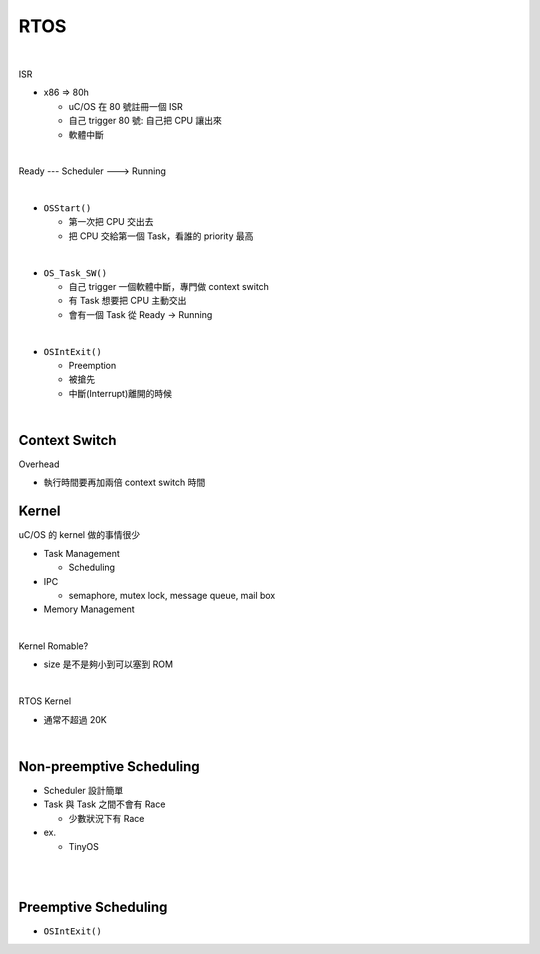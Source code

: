 RTOS
=======

.. raw:: html

    <img src="https://i.imgur.com/UJLNPZu.png" width="800px">
    
|

ISR



- x86 => 80h
  
  - uC/OS 在 80 號註冊一個 ISR
  - 自己 trigger 80 號: 自己把 CPU 讓出來
  - 軟體中斷
  



|

Ready --- Scheduler ---> Running

|

- ``OSStart()``

  - 第一次把 CPU 交出去
  - 把 CPU 交給第一個 Task，看誰的 priority 最高

|

- ``OS_Task_SW()``

  - 自己 trigger 一個軟體中斷，專門做 context switch
  - 有 Task 想要把 CPU 主動交出
  - 會有一個 Task 從 Ready -> Running

|

- ``OSIntExit()``
  
  - Preemption
  - 被搶先
  - 中斷(Interrupt)離開的時候


|

Context Switch
----------------

Overhead

- 執行時間要再加兩倍 context switch 時間

.. image:: https://i.imgur.com/Au9QPFV.png


Kernel
--------

uC/OS 的 kernel 做的事情很少


- Task Management

  - Scheduling

- IPC

  - semaphore, mutex lock, message queue, mail box

- Memory Management

|

Kernel Romable?

- size 是不是夠小到可以塞到 ROM

|

RTOS Kernel

- 通常不超過 20K

|

Non-preemptive Scheduling
----------------------------

- Scheduler 設計簡單

- Task 與 Task 之間不會有 Race

  - 少數狀況下有 Race


- ex.

  - TinyOS


|

.. raw:: html

    <img src="https://i.imgur.com/hkz5oHs.png" width="800px">

|


Preemptive Scheduling
-------------------------

- ``OSIntExit()``











